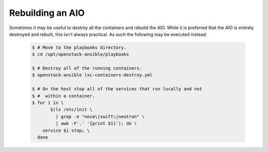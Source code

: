 Rebuilding an AIO
-----------------
Sometimes it may be useful to destroy all the containers and rebuild the AIO.
While it is preferred that the AIO is entirely destroyed and rebuilt, this
isn't always practical. As such the following may be executed instead:

   .. code-block:: bash

       $ # Move to the playbooks directory.
       $ cd /opt/openstack-ansible/playbooks

       $ # Destroy all of the running containers.
       $ openstack-ansible lxc-containers-destroy.yml

       $ # On the host stop all of the services that run locally and not
       $ #  within a container.
       $ for i in \
              $(ls /etc/init \
                | grep -e "nova\|swift\|neutron" \
                | awk -F'.' '{print $1}'); do \
           service $i stop; \
         done

